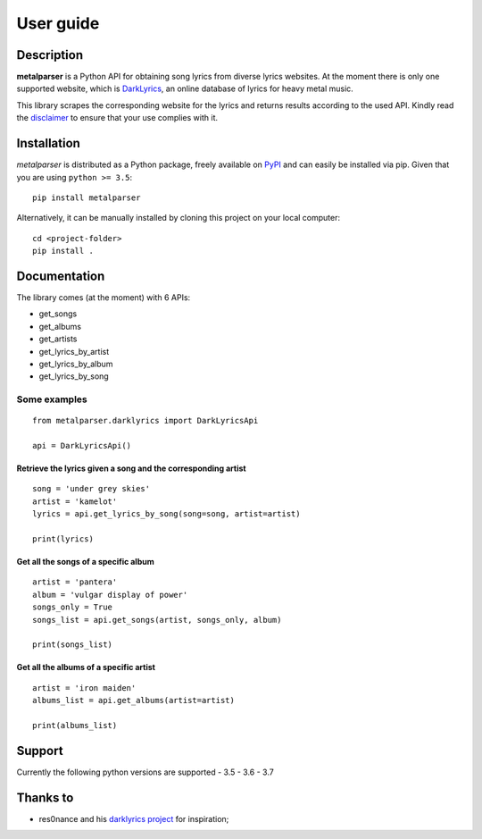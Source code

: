 .. _user_guide:

User guide
==========


Description
-----------

**metalparser** is a Python API for obtaining song lyrics from diverse
lyrics websites. At the moment there is only one supported website,
which is `DarkLyrics <http://www.darklyrics.com/>`__, an online database
of lyrics for heavy metal music.


This library scrapes the corresponding website for the lyrics and
returns results according to the used API. Kindly read the
`disclaimer <https://github.com/lucone83/metal-parser/blob/master/DISCLAIMER.md>`__
to ensure that your use complies with it.

Installation
------------

*metalparser* is distributed as a Python package, freely available on
`PyPI <https://pypi.org/project/metalparser/>`__ and can easily be
installed via pip. Given that you are using ``python >= 3.5``:

::

    pip install metalparser

Alternatively, it can be manually installed by cloning this project on
your local computer:

::

    cd <project-folder>
    pip install .

Documentation
-------------

The library comes (at the moment) with 6 APIs:

* get\_songs
* get\_albums
* get\_artists
* get\_lyrics\_by\_artist
* get\_lyrics\_by\_album
* get\_lyrics\_by\_song

Some examples
~~~~~~~~~~~~~

::

    from metalparser.darklyrics import DarkLyricsApi

    api = DarkLyricsApi()

Retrieve the lyrics given a song and the corresponding artist
^^^^^^^^^^^^^^^^^^^^^^^^^^^^^^^^^^^^^^^^^^^^^^^^^^^^^^^^^^^^^^

::

    song = 'under grey skies'
    artist = 'kamelot'
    lyrics = api.get_lyrics_by_song(song=song, artist=artist)

    print(lyrics)

Get all the songs of a specific album
^^^^^^^^^^^^^^^^^^^^^^^^^^^^^^^^^^^^^^

::

    artist = 'pantera'
    album = 'vulgar display of power'
    songs_only = True
    songs_list = api.get_songs(artist, songs_only, album)

    print(songs_list)

Get all the albums of a specific artist
^^^^^^^^^^^^^^^^^^^^^^^^^^^^^^^^^^^^^^^^

::

    artist = 'iron maiden'
    albums_list = api.get_albums(artist=artist)

    print(albums_list)

Support
-------

Currently the following python versions are supported - 3.5 - 3.6 - 3.7

Thanks to
---------

-  res0nance and his `darklyrics
   project <https://github.com/res0nance/darklyrics>`__ for inspiration;

